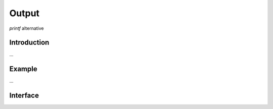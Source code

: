 .. Epiphany BSP documentation master file, created by
   sphinx-quickstart on Thu Sep 17 21:08:04 2015.
   You can adapt this file completely to your liking, but it should at least
   contain the root `toctree` directive.

.. highlight:: c

Output
======

`printf` alternative

Introduction
------------

...

Example
-------

...

Interface
------------------

.. doxygenfunction:: ebsp_message
   :project: ebsp
